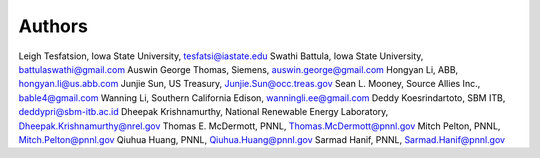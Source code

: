 .. _rst_authors:

=======
Authors
=======

Leigh Tesfatsion, Iowa State University, tesfatsi@iastate.edu
Swathi Battula, Iowa State University, battulaswathi@gmail.com 
Auswin George Thomas, Siemens, auswin.george@gmail.com 
Hongyan Li, ABB, hongyan.li@us.abb.com
Junjie Sun, US Treasury, Junjie.Sun@occ.treas.gov
Sean L. Mooney, Source Allies Inc., bable4@gmail.com
Wanning Li, Southern California Edison,  wanningli.ee@gmail.com
Deddy Koesrindartoto, SBM ITB, deddypri@sbm-itb.ac.id 
Dheepak Krishnamurthy, National Renewable Energy Laboratory, Dheepak.Krishnamurthy@nrel.gov 
Thomas E. McDermott, PNNL, Thomas.McDermott@pnnl.gov
Mitch Pelton, PNNL, Mitch.Pelton@pnnl.gov 
Qiuhua Huang, PNNL, Qiuhua.Huang@pnnl.gov 
Sarmad Hanif, PNNL, Sarmad.Hanif@pnnl.gov 

